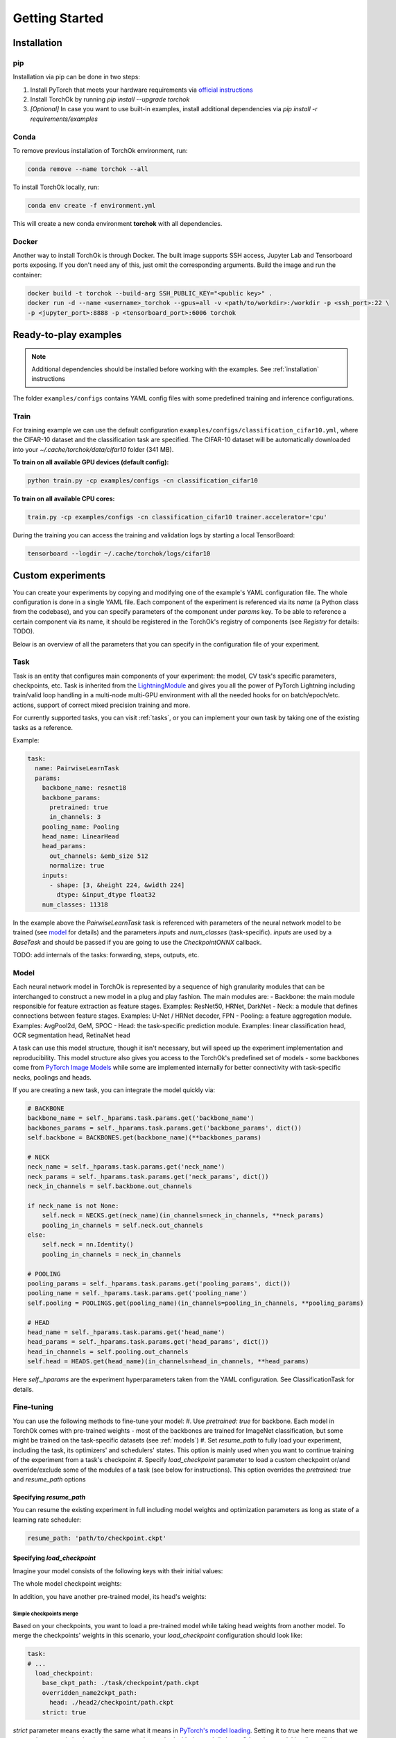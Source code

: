 Getting Started
###############

.. _installation:

Installation
************
pip
============
Installation via pip can be done in two steps:

#. Install PyTorch that meets your hardware requirements via `official instructions`_
#. Install TorchOk by running `pip install --upgrade torchok`
#. *[Optional]* In case you want to use built-in examples, install additional dependencies via `pip install -r requirements/examples`

.. _official instructions: https://pytorch.org/get-started/locally/

Conda
============
To remove previous installation of TorchOk environment, run:

.. code-block:: bash

  conda remove --name torchok --all

To install TorchOk locally, run:

.. code-block:: bash

  conda env create -f environment.yml

This will create a new conda environment **torchok** with all dependencies.

Docker
======
Another way to install TorchOk is through Docker. The built image supports SSH access, 
Jupyter Lab and Tensorboard ports exposing. If you don't need any of this, just omit the corresponding arguments. 
Build the image and run the container:

.. code-block:: bash

  docker build -t torchok --build-arg SSH_PUBLIC_KEY="<public key>" .
  docker run -d --name <username>_torchok --gpus=all -v <path/to/workdir>:/workdir -p <ssh_port>:22 \
  -p <jupyter_port>:8888 -p <tensorboard_port>:6006 torchok


Ready-to-play examples
**********************
.. note:: 
    Additional dependencies should be installed before working with the examples. See :ref:`installation` instructions

The folder ``examples/configs`` contains YAML config files with some predefined training and inference configurations.

Train
=====
For training example we can use the default configuration ``examples/configs/classification_cifar10.yml``, 
where the CIFAR-10 dataset and the classification task are specified. 
The CIFAR-10 dataset will be automatically downloaded into your `~/.cache/torchok/data/cifar10` folder (341 MB).

**To train on all available GPU devices (default config):**

.. code-block:: bash

  python train.py -cp examples/configs -cn classification_cifar10

**To train on all available CPU cores:**

.. code-block:: bash

  train.py -cp examples/configs -cn classification_cifar10 trainer.accelerator='cpu'

During the training you can access the training and validation logs by starting a local TensorBoard:

.. code-block:: bash

  tensorboard --logdir ~/.cache/torchok/logs/cifar10


Custom experiments
******************
You can create your experiments by copying and modifying one of the example's YAML configuration file.
The whole configuration is done in a single YAML file. Each component of the experiment is referenced via its `name`
(a Python class from the codebase), and you can specify parameters of the component under `params` key. 
To be able to reference a certain component via its name, it should be registered in the TorchOk's registry of 
components (see `Registry` for details: TODO).

Below is an overview of all the parameters that you can specify in the configuration file of your experiment.

Task
====
Task is an entity that configures main components of your experiment: the model, CV task's specific parameters, 
checkpoints, etc. Task is inherited from the `LightningModule`_ and gives you all the power of PyTorch Lightning 
including train/valid loop handling in a multi-node multi-GPU environment with all the needed hooks for 
on batch/epoch/etc. actions, support of correct mixed precision training and more.

For currently supported tasks, you can visit :ref:`tasks`, or you can implement your own task by taking one of 
the existing tasks as a reference.

Example:

.. code-block:: yaml

  task:
    name: PairwiseLearnTask
    params:
      backbone_name: resnet18
      backbone_params:
        pretrained: true
        in_channels: 3
      pooling_name: Pooling
      head_name: LinearHead
      head_params:
        out_channels: &emb_size 512
        normalize: true
      inputs:
        - shape: [3, &height 224, &width 224]
          dtype: &input_dtype float32
      num_classes: 11318

In the example above the `PairwiseLearnTask` task is referenced with parameters of the neural network model 
to be trained (see `model`_ for details) and the parameters `inputs` and `num_classes` (task-specific). 
`inputs` are used by a `BaseTask` and should be passed if you are going to use the `CheckpointONNX` callback.

TODO: add internals of the tasks: forwarding, steps, outputs, etc.

.. _model:

Model
=====
Each neural network model in TorchOk is represented by a sequence of high granularity modules that can be 
interchanged to construct a new model in a plug and play fashion. The main modules are:
- Backbone: the main module responsible for feature extraction as feature stages. Examples: ResNet50, HRNet, DarkNet
- Neck: a module that defines connections between feature stages. Examples: U-Net / HRNet decoder, FPN
- Pooling: a feature aggregation module. Examples: AvgPool2d, GeM, SPOC
- Head: the task-specific prediction module. Examples: linear classification head, OCR segmentation head, RetinaNet head

A task can use this model structure, though it isn't necessary, but will speed up the experiment implementation and 
reproducibility. This model structure also gives you access to the TorchOk's predefined set of models - some backbones
come from `PyTorch Image Models <timm>`_ while some are implemented internally for better connectivity with task-specific 
necks, poolings and heads.

If you are creating a new task, you can integrate the model quickly via:

.. code-block:: python

  # BACKBONE
  backbone_name = self._hparams.task.params.get('backbone_name')
  backbones_params = self._hparams.task.params.get('backbone_params', dict())
  self.backbone = BACKBONES.get(backbone_name)(**backbones_params)

  # NECK
  neck_name = self._hparams.task.params.get('neck_name')
  neck_params = self._hparams.task.params.get('neck_params', dict())
  neck_in_channels = self.backbone.out_channels

  if neck_name is not None:
      self.neck = NECKS.get(neck_name)(in_channels=neck_in_channels, **neck_params)
      pooling_in_channels = self.neck.out_channels
  else:
      self.neck = nn.Identity()
      pooling_in_channels = neck_in_channels

  # POOLING
  pooling_params = self._hparams.task.params.get('pooling_params', dict())
  pooling_name = self._hparams.task.params.get('pooling_name')
  self.pooling = POOLINGS.get(pooling_name)(in_channels=pooling_in_channels, **pooling_params)

  # HEAD
  head_name = self._hparams.task.params.get('head_name')
  head_params = self._hparams.task.params.get('head_params', dict())
  head_in_channels = self.pooling.out_channels
  self.head = HEADS.get(head_name)(in_channels=head_in_channels, **head_params)

Here `self._hparams` are the experiment hyperparameters taken from the YAML configuration. 
See ClassificationTask for details.

Fine-tuning
===========
You can use the following methods to fine-tune your model:
#. Use `pretrained: true` for backbone. Each model in TorchOk comes with pre-trained weights - most of the backbones
are trained for ImageNet classification, but some might be trained on the task-specific datasets (see :ref:`models`)
#. Set `resume_path` to fully load your experiment, including the task, its optimizers' and schedulers' states.
This option is mainly used when you want to continue training of the experiment from a task's checkpoint
#. Specify `load_checkpoint` parameter to load a custom checkpoint or/and override/exclude some of the modules of
a task (see below for instructions). This option overrides the `pretrained: true` and `resume_path` options

Specifying `resume_path`
------------------------

You can resume the existing experiment in full including model weights and optimization parameters as long as state 
of a learning rate scheduler:

.. code-block:: yaml

  resume_path: 'path/to/checkpoint.ckpt'

Specifying `load_checkpoint`
----------------------------

Imagine your model consists of the following keys with their initial values:

.. code-block::
  :caption: initial model weights

  backbone.linear.1: torch.tensor(0),
  backbone.linear.2: torch.tensor(0),
  head.linear.1: torch.tensor(0),
  head.linear.2: torch.tensor(0),
  head.linear.3: torch.tensor(0)

The whole model checkpoint weights:

.. code-block::
  :caption: ./task/checkpoint/path.ckpt

  backbone.linear.1: torch.tensor(1),
  backbone.linear.2: torch.tensor(1),
  head.linear.1: torch.tensor(1),
  head.linear.2: torch.tensor(1),
  head.linear.3: torch.tensor(1)

In addition, you have another pre-trained model, its head's weights:

.. code-block::
  :caption: ./head2/checkpoint/path.ckpt

  linear.1: torch.tensor(3),
  linear.2: torch.tensor(5),
  linear.3: torch.tensor(7)

Simple checkpoints merge
^^^^^^^^^^^^^^^^^^^^^^^^

Based on your checkpoints, you want to load a pre-trained model while taking head weights from another model. 
To merge the checkpoints' weights in this scenario, your `load_checkpoint` configuration should look like:

.. code-block:: yaml

  task:
  # ...
    load_checkpoint:
      base_ckpt_path: ./task/checkpoint/path.ckpt
      overridden_name2ckpt_path:
        head: ./head2/checkpoint/path.ckpt
      strict: true

`strict` parameter means exactly the same what it means in 
`PyTorch's model loading <https://pytorch.org/tutorials/beginner/saving_loading_models.html#warmstarting-model-using-parameters-from-a-different-model>`_. 
Setting it to `true` here means that we expect the merged checkpoint keys are exactly matched with the model's keys. 
Otherwise, model loading will throw an error.

After loading, your total model weights will look like:

.. code-block::

  backbone.linear.1: torch.tensor(1),
  backbone.linear.2: torch.tensor(1),
  head.linear.1: torch.tensor(3),
  head.linear.2: torch.tensor(5),
  head.linear.3: torch.tensor(7)

Overriding keys directly
^^^^^^^^^^^^^^^^^^^^^^^^

Now, imagine that in addition to this you want to take one of the linear layer's weights from a third model overriding 
the weights from the first checkpoint's head. Let the weights from the third model be:

.. code-block::
  :caption: ./head3_linear2/checkpoint/path.ckpt

  linear.2: torch.tensor(10)

In this case, your configuration should look like this:

.. code-block:: yaml

  task:
  # ...
    load_checkpoint:
      base_ckpt_path: ./task/checkpoint/path.ckpt
      overridden_name2ckpt_path:
        head: ./head2/checkpoint/path.ckpt
        head.linear.2: ./head3_linear2/checkpoint/path.ckpt
      strict: true

And the total model weights will be (a deeper specified key overrides a shallower specified key):

.. code-block::

  backbone.linear.1: torch.tensor(1),
  backbone.linear.2: torch.tensor(1),
  head.linear.1: torch.tensor(3),
  head.linear.2: torch.tensor(10),
  head.linear.3: torch.tensor(7)

Excluding keys
^^^^^^^^^^^^^^

Let's now see how will your config look like if you decide to leave one of the layers with default initialization:

.. code-block:: yaml

  task:
  # ...
    load_checkpoint:
      base_ckpt_path: ./task/checkpoint/path.ckpt
      overridden_name2ckpt_path:
        head: ./head2/checkpoint/path.ckpt
        head.linear.2: ./head3_linear2/checkpoint/path.ckpt
      exclude_keys:
        head.linear.3
      strict: false

In this case, `strict: false` allows us to load model weights partially skipping the `head.linear.3` layer.

After loading, your total model weights will be:

.. code-block::

  backbone.linear.1: torch.tensor(1),
  backbone.linear.2: torch.tensor(1),
  head.linear.1: torch.tensor(3),
  head.linear.2: torch.tensor(10),
  head.linear.3: torch.tensor(0)

Absolute model keys
^^^^^^^^^^^^^^^^^^^

If one of your checkpoints has full length keys (we call them *absolute* keys), you don't need to convert the keys 
to *relative* ones, TorchOk will read them as having an overridden key prefix included. Let your second model's head's 
weights be:

.. code-block::
  :caption: ./head2/checkpoint/path.ckpt (absolute keys)

  head.linear.1: torch.tensor(3),
  head.linear.2: torch.tensor(5),
  head.linear.3: torch.tensor(7)

The resulting merged checkpoints won't change from the above examples.

Skip loss calculation on validation
===================================

Sometimes you don't need to calculate loss during the validation. If you don't override `validation_step` of the 
`BaseTask` you can set `compute_loss_on_valid: false` (default is `true`) to skip loss calculation on validation.

Seeding randomizers
===================

To increase reproducibility of your experiments, you can provide seed values to internal randomizers. Usually, 
Deep Learning Engineers configure seeds for all the randomizers. This can be achieved in TorchOk by specifying 
`seed_params`:

.. code-block:: yaml

  task:
    # ...
    seed_params:
      seed: 42
      workers: true

This will set the specified seed value for all randomizers including PyTorch, numpy and Python. With `workers: true` 
(default `false`) you will also initialize the seed of PyTorch's DataLoader's worker processes 
(see `PyTorch Lightning documentation <https://pytorch-lightning.readthedocs.io/en/stable/model/build_model_expert.html#seed-everything>`_)

Losses
======

To configure losses, TorchOk provides a simple interface that can help you specify multiple losses, their weights 
and assignment rules so that you can easily map your model outputs and targets to a specific loss function's parameters.

Let's see how losses can be configured via an example:

.. code-block:: yaml

  joint_loss:
    normalize_weights: true
    losses:
      - name: Loss1
        tag: loss1
        weight: 200
        mapping:
          input: x
          target: y
      - name: Loss2
        tag: loss2
        weight: 100
        mapping:
          input: x
          target: y

Here two loss functions are specified. The total applied loss will be a weighted sum of the defined losses.

* `name` is used to find a class in TorchOk's components registry
* `tag` (optional) specifies how this loss function can be accessed from a task
* `weight` (optional) defines a multiplier for a given loss (the weighted average sum is used to calculate the final loss value). If `normalize_weights: true` (default is `true`) then the weights will be normalized to sum up to 1
* `mapping` configures how model outputs (in this case `x`) and targets (in this case `y`) are passed to a specific loss function (in this case both loss functions have parameters `input` and `target`)

If you want to access specific losses directly, you can find them by tags inside your task:

.. code-block:: python

   print(self.losses['loss1'], self.losses['loss2'])

TorchOk supports all PyTorch's loss functions, predefined and custom losses registered through the losses registry.

Optimization
============

Optimizers and schedulers are specified alongside each other, so that each optimizer is assigned to only one scheduler:

.. code-block:: yaml

  optimization:
    - optimizer:
        name: Adam
        params:
          lr: 0.0001
      scheduler:
        name: ExponentialLR
        params:
          gamma: 0.97
    - optimizer:
        name: SGD
        params:
          lr: 0.0001

Here two optimizers are specified, one of them has a learning rate scheduler attached, 
so that its learning rate will be changed every epoch according to the exponential decaying rule.

If you want to control learning rate on each step, you can specify PyTorch Lightning parameters for schedulers:

.. code-block:: yaml

  optimization:
    - optimizer:
        name: Adam
        params:
          lr: &base_lr 0.0001
      scheduler:
        name: CyclicLR
        params:
          base_lr: *base_lr
          max_lr: 0.01
        pl_params:
          # See https://pytorch-lightning.readthedocs.io/en/latest/common/lightning_module.html#configure-optimizers
          # for more information
          interval: 'step'

Data
====

To train a model, multiple datasets and dataloaders can be specified. A dataset can be defined via TorchOk's 
:ref:`ImageDataset <dataset_interface>` interface. And a dataloader can be defined via PyTorch's interface 
`torch.utils.data.DataLoader <https://pytorch.org/docs/stable/data.html#torch.utils.data.DataLoader>`_. 
You can configure a predefined or your custom dataset registered in the Datasets registry:

.. code-block:: yaml

  data:
    TRAIN:
      - dataloader:
          batch_size: 128
          num_workers: 8
          drop_last: true
          shuffle: true
        dataset:
          name: CIFAR10
          params:
            input_dtype: *input_dtype
            train: true
            download: true
            data_folder: &data_folder ${oc.env:HOME}/.cache/torchok/data/cifar10
          transform:
            - &resize
              name: Resize
              params:
                  height: *height
                  width: *width
            - &normalize
              name: Normalize
              params:
                  mean: [ 0.485, 0.456, 0.406 ]
                  std: [ 0.229, 0.224, 0.225 ]
            - &totensor
              name: ToTensorV2
          augment:
            - name: HorizontalFlip
            - name: VerticalFlip
            - name: OneOf
              params:
                transforms:
                  - name: JpegCompression
                  - name: GaussNoise
            - name: ColorJitter
              params:
                p: 0.2
    VALID:
      - dataloader:
          batch_size: 128
          num_workers: 8
          drop_last: false
          shuffle: false
        dataset:
          name: CIFAR10
          params:
            input_dtype: *input_dtype
            train: false
            download: true
            data_folder: *data_folder
          transform:
            - *resize
            - *normalize
            - *totensor

The are 4 phases for datasets configuration: `TRAIN`, `VALID`, `TEST`, `PREDICT`. Each of them is optional. 
`TRAIN` is for training, `VALID` is for validation while the model is being trained, `TEST` is for testing an already 
existing model and `PREDICT` is to get predictions from an already existing model. Data batches are received in 
`training_step`, `validation_step`, `test_step` and `predict_step` of the task respectively.

Each phase (except `TRAIN`) can contain multiple datasets (dataloaders). A dataset and a dataloader are specified 
in pair - the dataset accepts parameters defined in its implementation while dataloader only accepts parameters 
defined in the `PyTorch's interface <https://pytorch.org/docs/stable/data.html#torch.utils.data.DataLoader>`_.

Each dataset can take a list of transformations and augmentations. The difference between the two is that 
augmentations produce an image while transformations produce a tensor (after to-tensor conversion). 
In other words, you can think of it as transformations are always applied to the images (like to-tensor conversion) 
while augmentations are random transformations, and they might be not applied if randomness decides to skip them. 
More details are in :ref:`Datasets interface <dataset_interface>`. 

For transformations and augmentations, TorchOk supports all image manipulation functions from `Albumentations`_ 
library. You can also define your own transformations via `Albumentations`_ interface. Transformations/augmentations 
are applied in sequence with their default probabilities (usually, 0.5 for image manipulations and 1.0 for essential 
transformations like `Resize`, `Normalize` and `ToTensor`). Transformations/augmentations can be composed with one of 
the composition functions such as `OneOf` (only one augmentation from the list will be applied).
Transformations/augmentations can be applied with their own probabilities by specifying the `p: float` parameter. 
For image manipulation parameters, please, refer to `Albumentations`_ documentation.

Metrics
=======

To evaluate your models, TorchOk provides you access to the whole `torchmetrics`_ zoo of metrics as well as custom 
metrics registered in the Metrics registry. You can also implement your own metrics based on the common torchmetrics's 
interface that allows your metrics to collect predictions by batches and run in a distributed mode.

.. code-block:: yaml

  metrics:
    - name: Accuracy
      mapping:
        preds: prediction
        target: target
    - name: F1Score
      mapping:
        preds: prediction
        target: target

You can specify a list of metrics that are accessible at each phase (`TRAIN`, `VALID`, `TEST`, `PREDICT`) through 
the `MetricsManager`. You can get access to the `MetricsManager` from any task as it's created in the `BaseTask`. 
The following methods of the `MetricsManager` are available:

- `update(self, phase: Phase, *args, **kwargs)` - add a batch of predictions and targets to all metrics of the given phase
- `on_epoch_end(self, phase: Phase) -> Dict[str, Tensor]` - get dictionary of metrics calculated during the current epoch. Important: after calling this method, the metrics are reset, so that you can start collecting predictions and targets for a new epoch

To be able to easily manage multiple metrics with different interfaces at the same time, the mapping is utilized: 
you can specify which neural network output is assigned to which metric's input.

If you want to calculate metrics on specific phases, you can list them under the `phases` special parameter:

.. code-block:: yaml

  metrics:
    - name: PrecisionAtKMeter
      params:
        k: 1
        dataset_type: classification
        normalize_vectors: True
        search_batch_size: 256
      mapping:
        vectors: emb1
        group_labels: target
      phases: [VALID]


Callbacks
=========

If you want to do certain actions during training, you can use callbacks. A callback is an abstraction from PyTorch 
Lightning, you can follow `their documentation <https://pytorch-lightning.readthedocs.io/en/latest/extensions/callbacks.html>`_ 
to create one. To specify callbacks for your experiment, you can add a section `callbacks` into your configuration file:

.. code-block:: yaml

  callbacks:
    - name: ModelCheckpoint
      params:
        dirpath: *logs_dir
        monitor: valid/F1Score
        save_top_k: 1
        save_last: true
        mode: max
        save_weights_only: False

Trainer
=======

To specify global training parameters, use the `Trainer` section. All the parameters here come from the PyTorch 
Lightning, so follow their `documentation <https://pytorch-lightning.readthedocs.io/en/latest/common/trainer.html>` 
for details.

.. code-block:: yaml

  trainer:
    accelerator: 'gpu'
    max_epochs: 30
    log_every_n_steps: 100
    precision: 16

TODO: describe Logger and Hydra parameters
TODO: Components registries

.. _timm: https://github.com/rwightman/pytorch-image-models
.. _LightningModule: https://pytorch-lightning.readthedocs.io/en/stable/common/lightning_module.html
.. _Albumentations: https://albumentations.ai/
.. _torchmetrics: https://torchmetrics.readthedocs.io/

Export to ONNX
**************
TODO

Test ONNX model
***************
TODO
